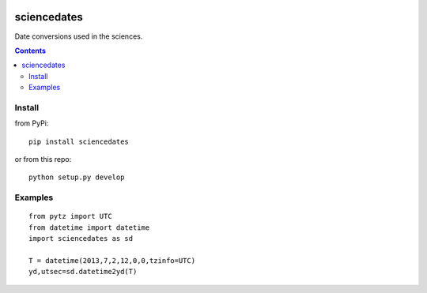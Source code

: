 .. image:: https://zenodo.org/badge/81351748.svg
   :target: https://zenodo.org/badge/latestdoi/81351748
.. image:: https://travis-ci.org/scivision/sciencedates.svg?branch=master
    :target: https://travis-ci.org/scivision/sciencedates

.. image:: https://coveralls.io/repos/github/scivision/sciencedates/badge.svg?branch=master
    :target: https://coveralls.io/github/scivision/sciencedates?branch=master

============
sciencedates
============
Date conversions used in the sciences.

.. contents::

Install
=======
from PyPi::

    pip install sciencedates
    
or from this repo::

    python setup.py develop

Examples
========
::

    from pytz import UTC
    from datetime import datetime
    import sciencedates as sd

    T = datetime(2013,7,2,12,0,0,tzinfo=UTC)
    yd,utsec=sd.datetime2yd(T)
